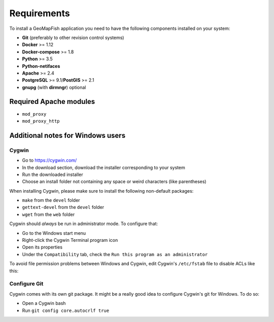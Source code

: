 .. _integrator_requirements:

Requirements
============

To install a GeoMapFish application you need to have the following
components installed on your system:

* **Git** (preferably to other revision control systems)
* **Docker** >= 1.12
* **Docker-compose** >= 1.8
* **Python** >= 3.5
* **Python-netifaces**
* **Apache** >= 2.4
* **PostgreSQL** >= 9.1/**PostGIS** >= 2.1
* **gnupg** (with **dirmngr**) optional


Required Apache modules
~~~~~~~~~~~~~~~~~~~~~~~

* ``mod_proxy``
* ``mod_proxy_http``

Additional notes for Windows users
~~~~~~~~~~~~~~~~~~~~~~~~~~~~~~~~~~

Cygwin
^^^^^^

* Go to https://cygwin.com/
* In the download section, download the installer corresponding to your system
* Run the downloaded installer
* Choose an install folder not containing any space or weird characters (like parentheses)

When installing Cygwin, please make sure to install the following non-default packages:

* ``make`` from the ``devel`` folder
* ``gettext-devel`` from the ``devel`` folder
* ``wget`` from the ``web`` folder

Cygwin should *always* be run in administrator mode. To configure that:

* Go to the Windows start menu
* Right-click the Cygwin Terminal program icon
* Open its properties
* Under the ``Compatibility`` tab, check the ``Run this program as an administrator``

To avoid file permission problems between Windows and Cygwin, edit Cygwin's
``/etc/fstab`` file to disable ACLs like this:

.. prompt:: bash

    none /cygdrive cygdrive binary,noacl,posix=0,user 0 0

Configure Git
^^^^^^^^^^^^^

Cygwin comes with its own git package. It might be a really good idea to configure
Cygwin's git for Windows. To do so:

* Open a Cygwin bash
* Run ``git config core.autocrlf true``
